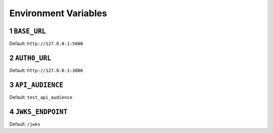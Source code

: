 .. sectnum::

Environment Variables
======================

.. _baseurl:
``BASE_URL``
--------------
Default: ``http://127.0.0.1:5000``

.. _auth0url:
``AUTH0_URL``
---------------
Default: ``http://127.0.0.1:3000``

.. _apiaudience:
``API_AUDIENCE``
-----------------
Default: ``test_api_audience``

.. _jwksendpoint:
``JWKS_ENDPOINT``
------------------
Default: ``/jwks``